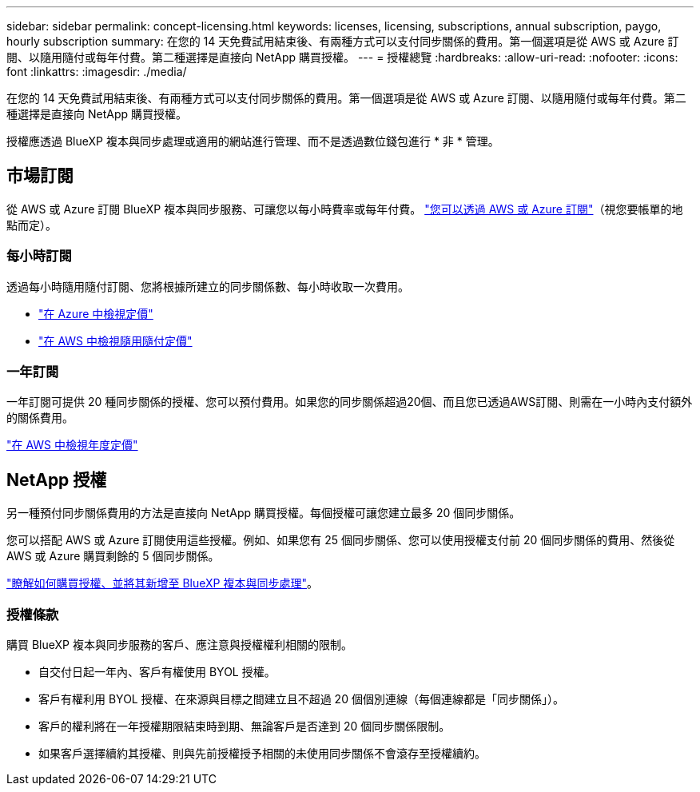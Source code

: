 ---
sidebar: sidebar 
permalink: concept-licensing.html 
keywords: licenses, licensing, subscriptions, annual subscription, paygo, hourly subscription 
summary: 在您的 14 天免費試用結束後、有兩種方式可以支付同步關係的費用。第一個選項是從 AWS 或 Azure 訂閱、以隨用隨付或每年付費。第二種選擇是直接向 NetApp 購買授權。 
---
= 授權總覽
:hardbreaks:
:allow-uri-read: 
:nofooter: 
:icons: font
:linkattrs: 
:imagesdir: ./media/


[role="lead"]
在您的 14 天免費試用結束後、有兩種方式可以支付同步關係的費用。第一個選項是從 AWS 或 Azure 訂閱、以隨用隨付或每年付費。第二種選擇是直接向 NetApp 購買授權。

授權應透過 BlueXP 複本與同步處理或適用的網站進行管理、而不是透過數位錢包進行 * 非 * 管理。



== 市場訂閱

從 AWS 或 Azure 訂閱 BlueXP 複本與同步服務、可讓您以每小時費率或每年付費。 link:task-licensing.html["您可以透過 AWS 或 Azure 訂閱"]（視您要帳單的地點而定）。



=== 每小時訂閱

透過每小時隨用隨付訂閱、您將根據所建立的同步關係數、每小時收取一次費用。

* https://azuremarketplace.microsoft.com/en-us/marketplace/apps/netapp.cloud-sync-service?tab=PlansAndPrice["在 Azure 中檢視定價"^]
* https://aws.amazon.com/marketplace/pp/B01LZV5DUJ["在 AWS 中檢視隨用隨付定價"^]




=== 一年訂閱

一年訂閱可提供 20 種同步關係的授權、您可以預付費用。如果您的同步關係超過20個、而且您已透過AWS訂閱、則需在一小時內支付額外的關係費用。

https://aws.amazon.com/marketplace/pp/B06XX5V3M2["在 AWS 中檢視年度定價"^]



== NetApp 授權

另一種預付同步關係費用的方法是直接向 NetApp 購買授權。每個授權可讓您建立最多 20 個同步關係。

您可以搭配 AWS 或 Azure 訂閱使用這些授權。例如、如果您有 25 個同步關係、您可以使用授權支付前 20 個同步關係的費用、然後從 AWS 或 Azure 購買剩餘的 5 個同步關係。

link:task-licensing.html["瞭解如何購買授權、並將其新增至 BlueXP 複本與同步處理"]。



=== 授權條款

購買 BlueXP 複本與同步服務的客戶、應注意與授權權利相關的限制。

* 自交付日起一年內、客戶有權使用 BYOL 授權。
* 客戶有權利用 BYOL 授權、在來源與目標之間建立且不超過 20 個個別連線（每個連線都是「同步關係」）。
* 客戶的權利將在一年授權期限結束時到期、無論客戶是否達到 20 個同步關係限制。
* 如果客戶選擇續約其授權、則與先前授權授予相關的未使用同步關係不會滾存至授權續約。

